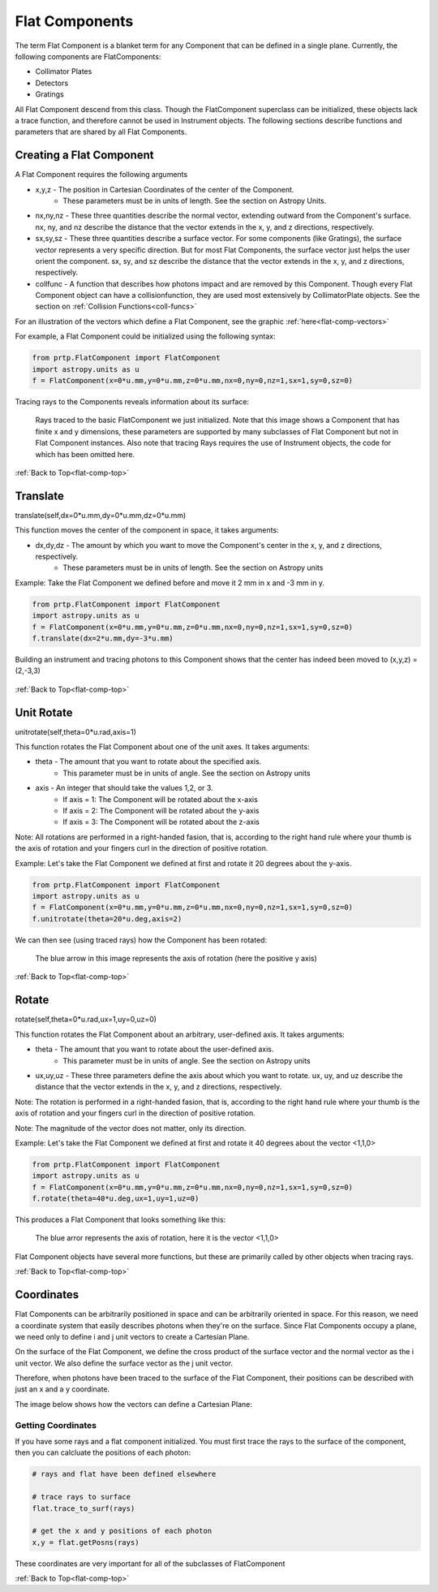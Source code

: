 
.. _flat-comp-top:

Flat Components
=======================

The term Flat Component is a blanket term for any Component that can be defined in a single plane. Currently, the following components are FlatComponents:

* Collimator Plates
* Detectors
* Gratings

All Flat Component descend from this class. Though the FlatComponent superclass can be initialized, these objects lack a trace function, and therefore cannot be used in Instrument objects. The following sections describe functions and parameters that are shared by all Flat Components.

Creating a Flat Component
---------------------------

.. _flat-component-definition: 

A Flat Component requires the following arguments

* x,y,z - The position in Cartesian Coordinates of the center of the Component.
   * These parameters must be in units of length. See the section on Astropy Units.
* nx,ny,nz - These three quantities describe the normal vector, extending outward from the Component's surface. nx, ny, and nz describe the distance that the vector extends in the x, y, and z directions, respectively.
* sx,sy,sz - These three quantities describe a surface vector. For some components (like Gratings), the surface vector represents a very specific direction. But for most Flat Components, the surface vector just helps the user orient the component. sx, sy, and sz describe the distance that the vector extends in the x, y, and z directions, respectively.
* collfunc - A function that describes how photons impact and are removed by this Component. Though every Flat Component object can have a collisionfunction, they are used most extensively by CollimatorPlate objects. See the section on :ref:`Collision Functions<coll-funcs>`

For an illustration of the vectors which define a Flat Component, see the graphic :ref:`here<flat-comp-vectors>`

For example, a Flat Component could be initialized using the following syntax:

.. code-block:: python

   from prtp.FlatComponent import FlatComponent
   import astropy.units as u
   f = FlatComponent(x=0*u.mm,y=0*u.mm,z=0*u.mm,nx=0,ny=0,nz=1,sx=1,sy=0,sz=0)

Tracing rays to the Components reveals information about its surface:

.. figure:: images/basic_flatcomp_init.png

   Rays traced to the basic FlatComponent we just initialized. Note that this image shows a Component that has finite x and y dimensions, these parameters are supported by many subclasses of Flat Component but not in Flat Component instances. Also note that tracing Rays requires the use of Instrument objects, the code for which has been omitted here.

.. _flat-component-motion: 

:ref:`Back to Top<flat-comp-top>`

Translate
--------------

translate(self,dx=0*u.mm,dy=0*u.mm,dz=0*u.mm)

This function moves the center of the component in space, it takes arguments:

* dx,dy,dz - The amount by which you want to move the Component's center in the x, y, and z directions, respectively.
   * These parameters must be in units of length. See the section on Astropy units

Example: Take the Flat Component we defined before and move it 2 mm in x and -3 mm in y.

.. code-block:: python

   from prtp.FlatComponent import FlatComponent
   import astropy.units as u
   f = FlatComponent(x=0*u.mm,y=0*u.mm,z=0*u.mm,nx=0,ny=0,nz=1,sx=1,sy=0,sz=0)
   f.translate(dx=2*u.mm,dy=-3*u.mm)

Building an instrument and tracing photons to this Component shows that the center has indeed been moved to (x,y,z) = (2,-3,3)

.. figure:: images/basic_flatcomp_translate.png

:ref:`Back to Top<flat-comp-top>`

Unit Rotate
---------------

unitrotate(self,theta=0*u.rad,axis=1)

This function rotates the Flat Component about one of the unit axes. It takes arguments:

* theta - The amount that you want to rotate about the specified axis.
    * This parameter must be in units of angle. See the section on Astropy units
* axis - An integer that should take the values 1,2, or 3. 
   * If axis = 1: The Component will be rotated about the x-axis
   * If axis = 2: The Component will be rotated about the y-axis
   * If axis = 3: The Component will be rotated about the z-axis

Note: All rotations are performed in a right-handed fasion, that is, according to the right hand rule where your thumb is the axis of rotation and your fingers curl in the direction of positive rotation.

Example: Let's take the Flat Component we defined at first and rotate it 20 degrees about the y-axis.

.. code-block:: python

   from prtp.FlatComponent import FlatComponent
   import astropy.units as u
   f = FlatComponent(x=0*u.mm,y=0*u.mm,z=0*u.mm,nx=0,ny=0,nz=1,sx=1,sy=0,sz=0)
   f.unitrotate(theta=20*u.deg,axis=2)

We can then see (using traced rays) how the Component has been rotated:

.. figure:: images/basic_flatcomp_unitrotate.png

   The blue arrow in this image represents the axis of rotation (here the positive y axis)

:ref:`Back to Top<flat-comp-top>`

Rotate
-----------

rotate(self,theta=0*u.rad,ux=1,uy=0,uz=0)

This function rotates the Flat Component about an arbitrary, user-defined axis. It takes arguments:

* theta - The amount that you want to rotate about the user-defined axis.
    * This parameter must be in units of angle. See the section on Astropy units
* ux,uy,uz - These three parameters define the axis about which you want to rotate. ux, uy, and uz describe the distance that the vector extends in the x, y, and z directions, respectively.

Note: The rotation is performed in a right-handed fasion, that is, according to the right hand rule where your thumb is the axis of rotation and your fingers curl in the direction of positive rotation.

Note: The magnitude of the vector does not matter, only its direction.

Example: Let's take the Flat Component we defined at first and rotate it 40 degrees about the vector <1,1,0>

.. code-block:: python

   from prtp.FlatComponent import FlatComponent
   import astropy.units as u
   f = FlatComponent(x=0*u.mm,y=0*u.mm,z=0*u.mm,nx=0,ny=0,nz=1,sx=1,sy=0,sz=0)
   f.rotate(theta=40*u.deg,ux=1,uy=1,uz=0)

This produces a Flat Component that looks something like this:

.. figure:: images/basic_flatcomp_rotate.png

   The blue arror represents the axis of rotation, here it is the vector <1,1,0>


Flat Component objects have several more functions, but these are primarily called by other objects when tracing rays.

:ref:`Back to Top<flat-comp-top>`

Coordinates
---------------

Flat Components can be arbitrarily positioned in space and can be arbitrarily oriented in space. For this reason, we need a coordinate system that easily describes photons when they're on the surface. Since Flat Components occupy a plane, we need only to define i and j unit vectors to create a Cartesian Plane.

On the surface of the Flat Component, we define the cross product of the surface vector and the normal vector as the i unit vector. We also define the surface vector as the j unit vector.

Therefore, when photons have been traced to the surface of the Flat Component, their positions can be described with just an x and a y coordinate.

The image below shows how the vectors can define a Cartesian Plane:

.. figure:: images/basic_flatcomp_coords.png

.. _flat-comp-vectors:

Getting Coordinates
********************

If you have some rays and a flat component initialized. You must first trace the rays to the surface of the component, then you can calcluate the positions of each photon:

.. code-block:: python

   # rays and flat have been defined elsewhere

   # trace rays to surface
   flat.trace_to_surf(rays)

   # get the x and y positions of each photon
   x,y = flat.getPosns(rays)

These coordinates are very important for all of the subclasses of FlatComponent

:ref:`Back to Top<flat-comp-top>`





